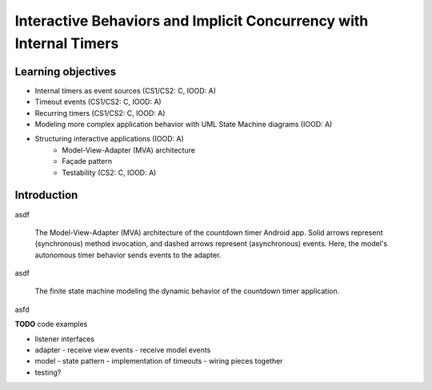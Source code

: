 Interactive Behaviors and Implicit Concurrency with Internal Timers
===================================================================

Learning objectives
-------------------

* Internal timers as event sources (CS1/CS2: C, IOOD: A)
* Timeout events (CS1/CS2: C, IOOD: A)
* Recurring timers (CS1/CS2: C, IOOD: A)
* Modeling more complex application behavior with UML State Machine diagrams (IOOD: A)
* Structuring interactive applications (IOOD: A)
   * Model-View-Adapter (MVA) architecture
   * Façade pattern
   * Testability (CS2: C, IOOD: A)

Introduction
------------

asdf

.. figure:: images/AutonomousModelViewAdapter.png
   :alt: Autonomous Model-View-Adapter Architecture
   :scale: 100%

   The Model-View-Adapter (MVA) architecture of the countdown timer 
   Android app. Solid arrows represent (synchronous) method invocation, 
   and dashed arrows represent (asynchronous) events. Here, the model's
   autonomous timer behavior sends events to the adapter.

asdf

.. figure:: images/CountdownTimerStates.png
   :alt: Countdown Timer FSM

   The finite state machine modeling the dynamic behavior of the countdown
   timer application.

asfd

**TODO** code examples

- listener interfaces
- adapter
  - receive view events
  - receive model events
- model
  - state pattern
  - implementation of timeouts
  - wiring pieces together
- testing?
